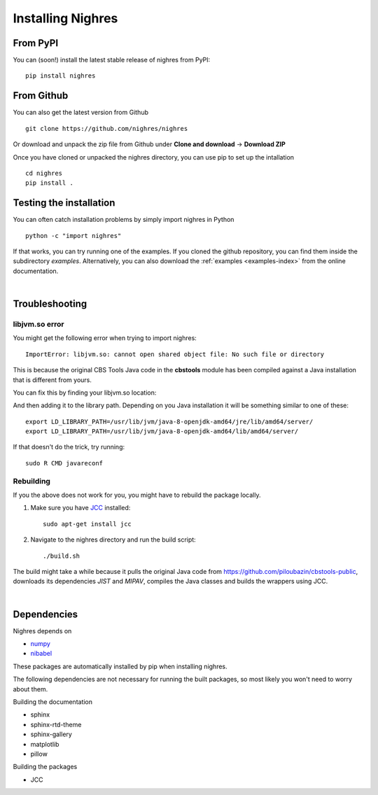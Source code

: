 Installing Nighres
===================

From PyPI
----------

You can (soon!) install the latest stable release of nighres from PyPI::

    pip install nighres

From Github
------------

You can also get the latest version from Github ::

   git clone https://github.com/nighres/nighres

Or download and unpack the zip file from Github under **Clone and download** ->
**Download ZIP**

Once you have cloned or unpacked the nighres directory, you can use pip to set up the intallation ::

   cd nighres
   pip install .

Testing the installation
------------------------

You can often catch installation problems by simply import nighres in Python ::

    python -c "import nighres"

If that works, you can try running one of the examples. If you cloned the github repository, you can find them inside the subdirectory *examples*. Alternatively, you can also download the :ref:`examples <examples-index>` from the online documentation.

|
Troubleshooting
----------------

libjvm.so error
~~~~~~~~~~~~~~~~

You might get the following error when trying to import nighres::

    ImportError: libjvm.so: cannot open shared object file: No such file or directory

This is because the original CBS Tools Java code in the **cbstools** module has been compiled against a Java installation that is different from yours.

You can fix this by finding your libjvm.so location::

And then adding it to the library path. Depending on you Java installation it will be something similar to one of these::

    export LD_LIBRARY_PATH=/usr/lib/jvm/java-8-openjdk-amd64/jre/lib/amd64/server/
    export LD_LIBRARY_PATH=/usr/lib/jvm/java-8-openjdk-amd64/lib/amd64/server/

If that doesn't do the trick, try running::

    sudo R CMD javareconf

Rebuilding
~~~~~~~~~~~

If you the above does not work for you, you might have to
rebuild the package locally.

1. Make sure you have `JCC <http://jcc.readthedocs.io/en/latest/>`_ installed::

    sudo apt-get install jcc

2. Navigate to the nighres directory and run the build script::

    ./build.sh

The build might take a while because it pulls the original Java code from
https://github.com/piloubazin/cbstools-public, downloads its dependencies
*JIST* and *MIPAV*, compiles the Java classes and builds the wrappers using
JCC.

|
Dependencies
------------

.. todo:: Check and include version dependencies

Nighres depends on

* `numpy <http://www.numpy.org/>`_
* `nibabel <http://nipy.org/nibabel/>`_

These packages are automatically installed by pip when installing nighres.

The following dependencies are not necessary for running the built packages, so most likely you won't need to worry about them.

Building the documentation

* sphinx
* sphinx-rtd-theme
* sphinx-gallery
* matplotlib
* pillow

Building the packages

* JCC
